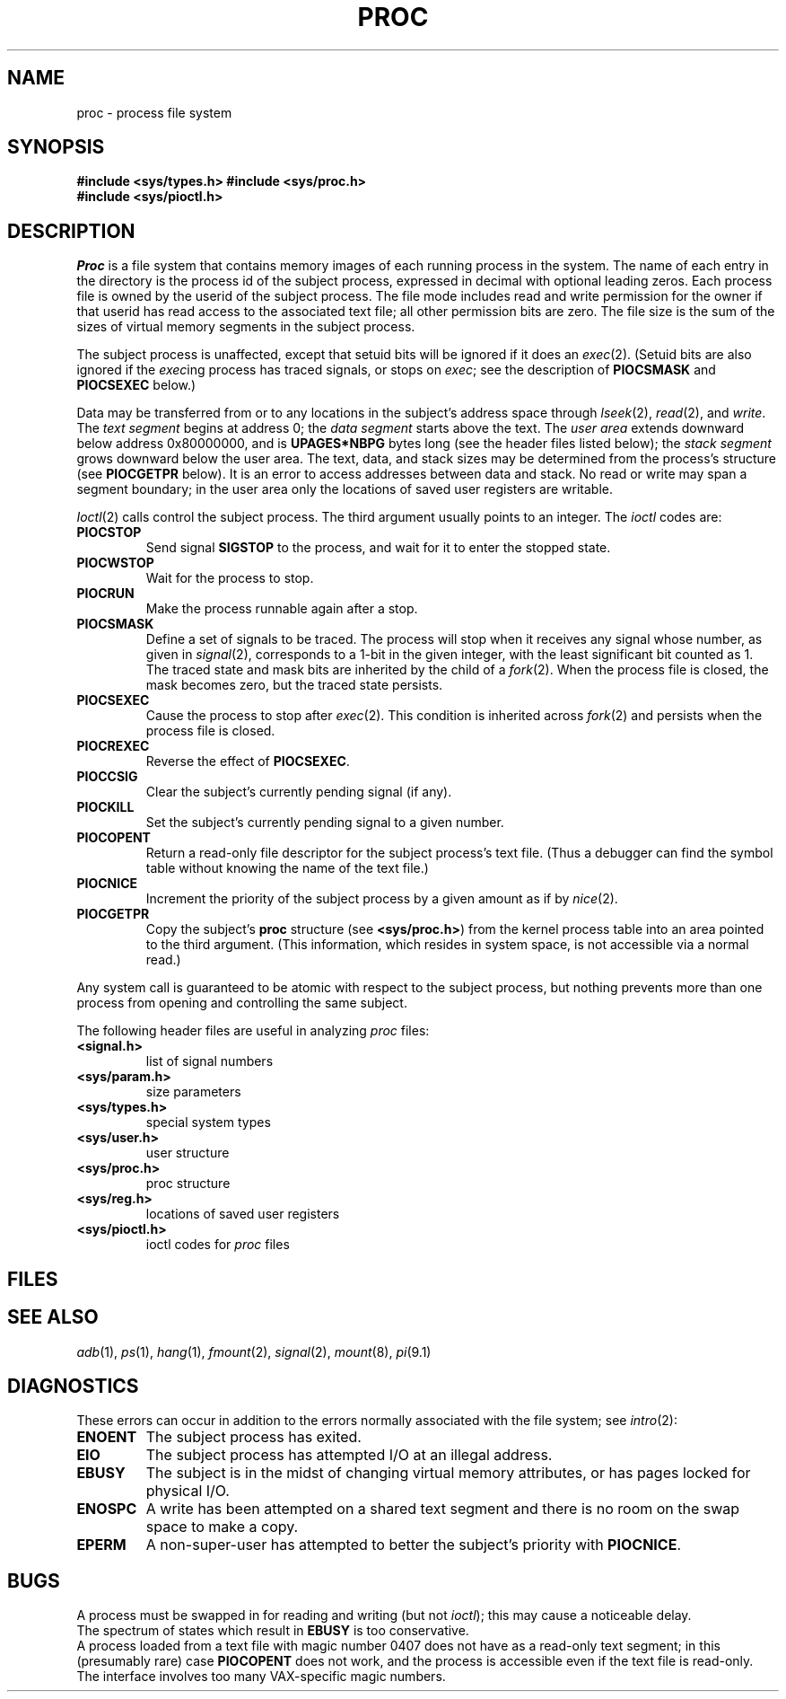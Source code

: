 .TH PROC 4
.CT 2 proc_man
.SH NAME
proc \- process file system
.SH SYNOPSIS
.B #include <sys/types.h>
.B #include <sys/proc.h>
.br
.B #include <sys/pioctl.h>
.SH DESCRIPTION
.I Proc
is a file system that contains memory images of each
running process in the system.
The name of each entry in the
.F /proc
directory is the process
id of the subject process, expressed in decimal with
optional leading zeros.
Each process file is owned by the userid of the subject process.
The file mode includes read and write permission for
the owner if that userid has read
access to the associated text file; all other permission bits
are zero.
The file size is
the sum of the sizes of virtual memory segments
in the subject process.
.PP
The subject process is unaffected, except that setuid bits
will be ignored if it does an
.IR exec (2).
(Setuid bits are also ignored if the
.IR exec "ing"
process has traced signals, or stops on
.IR exec ;
see the description of
.B PIOCSMASK
and
.B PIOCSEXEC
below.)
.PP
Data may be transferred
from or to any locations in the subject's address space through
.IR lseek (2),
.IR read (2),
and
.IR write .
The
.I text segment
begins at address 0; the
.I data segment
starts above the text.
The
.I user area
extends downward below address 0x80000000, and is
.B UPAGES*NBPG
bytes long (see the header files listed below);
the
.I stack segment
grows downward below the user area.
The text, data, and stack sizes
may be determined from the process's
.L proc
structure (see
.B PIOCGETPR
below).
It is an error to access addresses between data and stack.
No read or write may span a segment boundary;
in the user area only the locations of saved user registers
are writable.
.PP
.IR Ioctl (2)
calls control the subject process.
The third argument usually points to an integer.
The 
.I ioctl
codes are:
.TF PIOCSMASK
.TP
.B PIOCSTOP
Send signal
.B SIGSTOP
to the process, and wait for it to
enter the stopped state.
.TP
.B PIOCWSTOP
Wait for the process to stop.
.TP
.B PIOCRUN
Make the process runnable again after a stop.
.TP
.B PIOCSMASK
Define
a set of signals to be traced.
The process will stop when it receives any signal whose number,
as given in
.IR signal (2),
corresponds to a 1-bit in the given integer,
with the least significant bit counted as 1.
The traced state and mask bits are inherited by the child of a
.IR fork (2).
When the process file is closed, the mask becomes zero, but
the traced state persists.
.TP
.B PIOCSEXEC
Cause the process to stop after
.IR exec (2).
This condition is inherited across
.IR fork (2)
and persists when the process file is closed.
.TP
.B PIOCREXEC
Reverse the effect of
.BR PIOCSEXEC .
.TP
.B PIOCCSIG
Clear the subject's currently pending signal (if any).
.TP
.B PIOCKILL
Set the subject's currently pending signal to a given number.
.TP
.B PIOCOPENT
Return a read-only file descriptor
for the subject process's text file.
(Thus a debugger can find the
symbol table without knowing the name of the text file.)
.TP
.B PIOCNICE
Increment the
priority of the subject process by a given amount
as if by
.IR nice (2).
.TP
.B PIOCGETPR
Copy the subject's
.B proc
structure (see
.BR <sys/proc.h> )
from the kernel process table into an area pointed to
the third argument.
(This information, which resides in system space, is not accessible
via a normal read.)
.PD
.PP
Any system call is guaranteed to be atomic with respect to the 
subject process,
but nothing prevents more than one
process from opening and controlling the same subject.
.PP
The following header files are useful in analyzing
.I proc
files:
.PP
.TF <sys/param.h>
.TP
.B <signal.h>
list of signal numbers
.TP
.B <sys/param.h>
size parameters
.TP
.B <sys/types.h>
special system types
.TP
.B <sys/user.h>
user structure
.TP
.B <sys/proc.h>
proc structure
.TP
.B <sys/reg.h>
locations of saved user registers
.TP
.B <sys/pioctl.h>
ioctl codes for
.I proc
files
.PD
.SH FILES
.F /proc/*
.SH SEE ALSO
.IR adb (1),
.IR ps (1), 
.IR hang (1),
.IR fmount (2),
.IR signal (2),
.IR mount (8),
.IR pi (9.1)
.SH DIAGNOSTICS
These errors can occur in addition to the
errors normally associated with the file system; see
.IR intro (2):
.TF ENOENT
.TP
.B ENOENT
The subject process has exited.
.TP
.B EIO
The subject process has attempted I/O at an illegal address.
.TP
.B EBUSY
The subject is in the midst of changing virtual memory
attributes, or has pages locked for physical I/O.
.TP
.B ENOSPC
A write has been attempted on a shared text segment and there
is no room on the swap space to make a copy.
.TP
.B EPERM
A non-super-user has attempted to better
the subject's priority with
.BR PIOCNICE .
.SH BUGS
A process must be swapped in for reading and writing (but not
.IR ioctl );
this may cause
a noticeable delay.
.br
The spectrum of states which result in 
.B EBUSY
is too conservative.
.br
A process loaded from a text file with magic number 0407 does not have as
a read-only text segment; in this (presumably rare) case
.B PIOCOPENT
does not work, and the process is accessible even if the
text file is read-only.
.br
The interface involves too many VAX-specific magic numbers.
